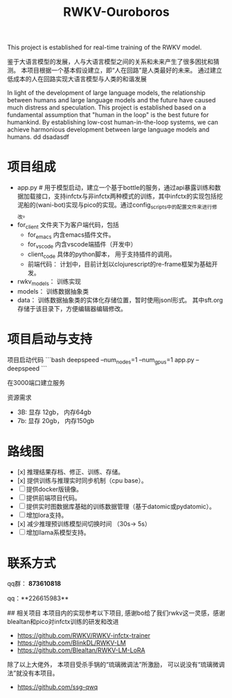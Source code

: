 #+title: RWKV-Ouroboros

This project is established for real-time training of the RWKV model.


#+begin_comment
The snake that eats its own tail, finds sustenance in infinity. 
#+end_comment



鉴于大语言模型的发展，人与大语言模型之间的关系和未来产生了很多困扰和猜测。 本项目根据一个基本假设建立，即“人在回路”是人类最好的未来。 通过建立低成本的人在回路实现大语言模型与人类的和谐发展

In light of the development of large language models, the relationship between humans and large language models and the future have caused much distress and speculation. This project is established based on a fundamental assumption that "human in the loop" is the best future for humankind. By establishing low-cost human-in-the-loop systems, we can achieve harmonious development between large language models and humans.
dd dsadasdf

* 项目组成
- app.py # 用于模型启动，建立一个基于bottle的服务，通过api暴露训练和数据加载接口，支持infctx与非infctx两种模式的训练，其中infctx的实现包括挖泥船的(wani-bot)实现与pico的实现。通过config_scripts中的配置文件来进行修改。
- for_client 文件夹下为客户端代码，包括
  - for_emacs  内含emacs插件文件。 
  - for_vscode 内含vscode端插件（开发中）
  - client_code  具体的python脚本， 用于支持插件的调用。
  - 前端代码： 计划中，目前计划以clojurescript的re-frame框架为基础开发。 
- rwkv_models： 训练实现
- models： 训练数据抽象类
- data： 训练数据抽象类的实体化存储位置，暂时使用jsonl形式。 其中sft.org存储于该目录下，方便编辑器编辑修改。

  

* 项目启动与支持
项目启动代码
```bash
deepspeed --num_nodes=1 --num_gpus=1 app.py --deepspeed 
```

在3000端口建立服务

资源需求
- 3B: 显存 12gb， 内存64gb
- 7b: 显存 20gb， 内存150gb


*  路线图
- [x] 推理结果存档、修正、训练、存储。 
- [x] 提供训练与推理实时同步机制（cpu base）。
- [ ] 提供docker版镜像。
- [ ] 提供前端项目代码。 
- [ ] 提供实时图数据库基础的训练数据管理（基于datomic或pydatomic）。
- [ ] 增加lora支持。
- [x] 减少推理预训练模型间切换时间 （30s-> 5s）
- [ ]增加llama系模型支持。


* 联系方式

qq群： **873610818**

qq：**226615983**

## 相关项目
本项目内的实现参考以下项目, 感谢bo给了我们rwkv这一灵感，感谢blealtan和pico对infctx训练的研发和改进

- https://github.com/RWKV/RWKV-infctx-trainer
- https://github.com/BlinkDL/RWKV-LM
- https://github.com/Blealtan/RWKV-LM-LoRA

除了以上大佬外， 本项目受杀手锅的“琉璃微调法”所激励， 可以说没有“琉璃微调法”就没有本项目。
- https://github.com/ssg-qwq
